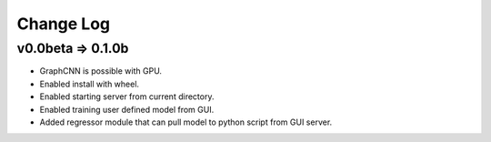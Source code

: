 Change Log
==========

v0.0beta => 0.1.0b
------------------

- GraphCNN is possible with GPU.
- Enabled install with wheel.
- Enabled starting server from current directory.
- Enabled training user defined model from GUI.
- Added regressor module that can pull model to python script from GUI server.
